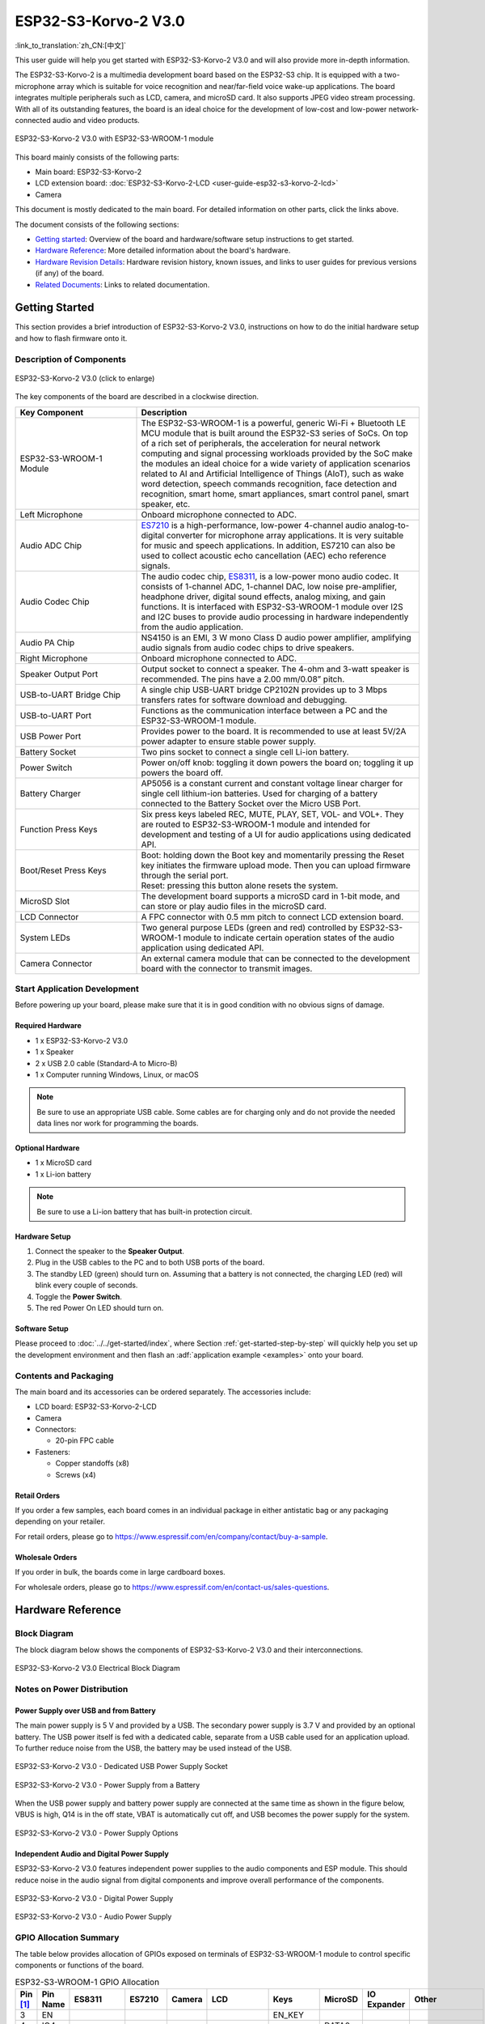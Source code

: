 =====================
ESP32-S3-Korvo-2 V3.0
=====================

:link_to_translation:`zh_CN:[中文]`

This user guide will help you get started with ESP32-S3-Korvo-2 V3.0 and will also provide more in-depth information.

The ESP32-S3-Korvo-2 is a multimedia development board based on the ESP32-S3 chip. It is equipped with a two-microphone array which is suitable for voice recognition and near/far-field voice wake-up applications. The board integrates multiple peripherals such as LCD, camera, and microSD card. It also supports JPEG video stream processing. With all of its outstanding features, the board is an ideal choice for the development of low-cost and low-power network-connected audio and video products.

.. figure:: ../../../_static/esp32-s3-korvo-2-v3.0-overview.png
    :align: center
    :scale: 45%
    :alt: ESP32-S3-Korvo-2 V3.0 with ESP32-S3-WROOM-1 module

    ESP32-S3-Korvo-2 V3.0 with ESP32-S3-WROOM-1 module

This board mainly consists of the following parts:

- Main board: ESP32-S3-Korvo-2
- LCD extension board: :doc:`ESP32-S3-Korvo-2-LCD <user-guide-esp32-s3-korvo-2-lcd>`
- Camera

This document is mostly dedicated to the main board. For detailed information on other parts, click the links above.

The document consists of the following sections:

- `Getting started`_: Overview of the board and hardware/software setup instructions to get started.
- `Hardware Reference`_: More detailed information about the board's hardware.
- `Hardware Revision Details`_: Hardware revision history, known issues, and links to user guides for previous versions (if any) of the board.
- `Related Documents`_: Links to related documentation.


Getting Started
===============

This section provides a brief introduction of ESP32-S3-Korvo-2 V3.0, instructions on how to do the initial hardware setup and how to flash firmware onto it.


Description of Components
-------------------------

.. figure:: ../../../_static/esp32-s3-korvo-2-v3.0.png
    :align: center
    :scale: 70%
    :alt: ESP32-S3-Korvo-2 V3.0 (click to enlarge)
    
    ESP32-S3-Korvo-2 V3.0 (click to enlarge)

The key components of the board are described in a clockwise direction.

.. list-table::
   :widths: 30 70
   :header-rows: 1

   * - Key Component
     - Description
   * - ESP32-S3-WROOM-1 Module
     - The ESP32-S3-WROOM-1 is a powerful, generic Wi-Fi + Bluetooth LE MCU module that is built around the ESP32-S3 series of SoCs. On top of a rich set of peripherals, the acceleration for neural network computing and signal processing workloads provided by the SoC make the modules an ideal choice for a wide variety of application scenarios related to AI and Artificial Intelligence of Things (AIoT), such as wake word detection, speech commands recognition, face detection and recognition, smart home, smart appliances, smart control panel, smart speaker, etc.
   * - Left Microphone
     - Onboard microphone connected to ADC.
   * - Audio ADC Chip
     - `ES7210 <http://www.everest-semi.com/pdf/ES7210%20PB.pdf>`_ is a high-performance, low-power 4-channel audio analog-to-digital converter for microphone array applications. It is very suitable for music and speech applications. In addition, ES7210 can also be used to collect acoustic echo cancellation (AEC) echo reference signals.
   * - Audio Codec Chip
     - The audio codec chip, `ES8311 <http://www.everest-semi.com/pdf/ES8311%20PB.pdf>`_, is a low-power mono audio codec. It consists of 1-channel ADC, 1-channel DAC, low noise pre-amplifier, headphone driver, digital sound effects, analog mixing, and gain functions. It is interfaced with ESP32-S3-WROOM-1 module over I2S and I2C buses to provide audio processing in hardware independently from the audio application.
   * - Audio PA Chip
     - NS4150 is an EMI, 3 W mono Class D audio power amplifier, amplifying audio signals from audio codec chips to drive speakers.
   * - Right Microphone
     - Onboard microphone connected to ADC.
   * - Speaker Output Port
     - Output socket to connect a speaker. The 4-ohm and 3-watt speaker is recommended. The pins have a 2.00 mm/0.08” pitch.
   * - USB-to-UART Bridge Chip
     - A single chip USB-UART bridge CP2102N provides up to 3 Mbps transfers rates for software download and debugging.
   * - USB-to-UART Port
     - Functions as the communication interface between a PC and the ESP32-S3-WROOM-1 module.
   * - USB Power Port
     - Provides power to the board. It is recommended to use at least 5V/2A power adapter to ensure stable power supply.
   * - Battery Socket
     - Two pins socket to connect a single cell Li-ion battery.
   * - Power Switch
     - Power on/off knob: toggling it down powers the board on; toggling it up powers the board off.
   * - Battery Charger
     - AP5056 is a constant current and constant voltage linear charger for single cell lithium-ion batteries. Used for charging of a battery connected to the Battery Socket over the Micro USB Port.
   * - Function Press Keys
     - Six press keys labeled REC, MUTE, PLAY, SET, VOL- and VOL+. They are routed to ESP32-S3-WROOM-1 module and intended for development and testing of a UI for audio applications using dedicated API.
   * - Boot/Reset Press Keys
     - | Boot: holding down the Boot key and momentarily pressing the Reset key initiates the firmware upload mode. Then you can upload firmware through the serial port.
       | Reset: pressing this button alone resets the system.
   * - MicroSD Slot
     - The development board supports a microSD card in 1-bit mode, and can store or play audio files in the microSD card. 
   * - LCD Connector
     - A FPC connector with 0.5 mm pitch to connect LCD extension board.
   * - System LEDs
     - Two general purpose LEDs (green and red) controlled by ESP32-S3-WROOM-1 module to indicate certain operation states of the audio application using dedicated API.
   * - Camera Connector
     - An external camera module that can be connected to the development board with the connector to transmit images. 


Start Application Development
-----------------------------

Before powering up your board, please make sure that it is in good condition with no obvious signs of damage.

Required Hardware
^^^^^^^^^^^^^^^^^

- 1 x ESP32-S3-Korvo-2 V3.0
- 1 x Speaker
- 2 x USB 2.0 cable (Standard-A to Micro-B)
- 1 x Computer running Windows, Linux, or macOS

.. note::

  Be sure to use an appropriate USB cable. Some cables are for charging only and do not provide the needed data lines nor work for programming the boards.

Optional Hardware
^^^^^^^^^^^^^^^^^

- 1 x MicroSD card 
- 1 x Li-ion battery

.. note::

  Be sure to use a Li-ion battery that has built-in protection circuit.

Hardware Setup
^^^^^^^^^^^^^^

1. Connect the speaker to the **Speaker Output**.
2. Plug in the USB cables to the PC and to both USB ports of the board.
3. The standby LED (green) should turn on. Assuming that a battery is not connected, the charging LED (red) will blink every couple of seconds.
4. Toggle the **Power Switch**.
5. The red Power On LED should turn on.


.. _esp32-s3-korvo-2-v3.0-software-setup:

Software Setup
^^^^^^^^^^^^^^

Please proceed to :doc:`../../get-started/index`, where Section :ref:`get-started-step-by-step` will quickly help you set up the development environment and then flash an :adf:`application example <examples>` onto your board.

Contents and Packaging
----------------------

.. _esp32-s3-korvo-2-v3.0-accessories:

The main board and its accessories can be ordered separately. The accessories include:

- LCD board: ESP32-S3-Korvo-2-LCD
- Camera
- Connectors: 

  - 20-pin FPC cable

- Fasteners:
  
  - Copper standoffs (x8)
  - Screws (x4)

Retail Orders
^^^^^^^^^^^^^

If you order a few samples, each board comes in an individual package in either antistatic bag or any packaging depending on your retailer.

For retail orders, please go to https://www.espressif.com/en/company/contact/buy-a-sample.


Wholesale Orders
^^^^^^^^^^^^^^^^

If you order in bulk, the boards come in large cardboard boxes.

For wholesale orders, please go to https://www.espressif.com/en/contact-us/sales-questions.


Hardware Reference
==================


Block Diagram
-------------

The block diagram below shows the components of ESP32-S3-Korvo-2 V3.0 and their interconnections.

.. figure:: ../../../_static/esp32-s3-korvo-2-v3.0-electrical-block-diagram.png
    :align: center
    :scale: 55%
    :alt: ESP32-S3-Korvo-2 V3.0 Electrical Block Diagram
    
    ESP32-S3-Korvo-2 V3.0 Electrical Block Diagram


Notes on Power Distribution
---------------------------

Power Supply over USB and from Battery
^^^^^^^^^^^^^^^^^^^^^^^^^^^^^^^^^^^^^^

The main power supply is 5 V and provided by a USB. The secondary power supply is 3.7 V and provided by an optional battery. The USB power itself is fed with a dedicated cable, separate from a USB cable used for an application upload. To further reduce noise from the USB, the battery may be used instead of the USB.

.. figure:: ../../../_static/esp32-s3-korvo-2-v3.0-usb-ps.png
    :align: center
    :scale: 40%
    :alt: ESP32-S3-Korvo-2 V3.0 - Dedicated USB Power Supply Socket
    
    ESP32-S3-Korvo-2 V3.0 - Dedicated USB Power Supply Socket

.. figure:: ../../../_static/esp32-s3-korvo-2-v3.0-battery-ps.png
    :align: center
    :scale: 40%
    :alt: ESP32-S3-Korvo-2 V3.0 - Power Supply from a Battery
    
    ESP32-S3-Korvo-2 V3.0 - Power Supply from a Battery

When the USB power supply and battery power supply are connected at the same time as shown in the figure below, VBUS is high, Q14 is in the off state, VBAT is automatically cut off, and USB becomes the power supply for the system.

.. figure:: ../../../_static/esp32-s3-korvo-2-v3.0-ps-options.png
    :align: center
    :scale: 40%
    :alt: ESP32-S3-Korvo-2 V3.0 - Power Supply Options
    
    ESP32-S3-Korvo-2 V3.0 - Power Supply Options

Independent Audio and Digital Power Supply
^^^^^^^^^^^^^^^^^^^^^^^^^^^^^^^^^^^^^^^^^^

ESP32-S3-Korvo-2 V3.0 features independent power supplies to the audio components and ESP module. This should reduce noise in the audio signal from digital components and improve overall performance of the components.

.. figure:: ../../../_static/esp32-s3-korvo-2-v3.0-digital-ps.png
    :align: center
    :scale: 40%
    :alt: ESP32-S3-Korvo-2 V3.0 - Digital Power Supply
    
    ESP32-S3-Korvo-2 V3.0 - Digital Power Supply

.. figure:: ../../../_static/esp32-s3-korvo-2-v3.0-audio-ps.png
    :align: center
    :scale: 40%
    :alt: ESP32-S3-Korvo-2 V3.0 - Audio Power Supply
    
    ESP32-S3-Korvo-2 V3.0 - Audio Power Supply


GPIO Allocation Summary
-----------------------

The table below provides allocation of GPIOs exposed on terminals of ESP32-S3-WROOM-1 module to control specific components or functions of the board.

.. list-table:: ESP32-S3-WROOM-1 GPIO Allocation
   :header-rows: 1
   :widths: 10 10 10 10 10 10 10 10 10 10

   * - Pin [#one]_
     - Pin Name
     - ES8311
     - ES7210
     - Camera
     - LCD
     - Keys
     - MicroSD
     - IO Expander
     - Other
   * - 3
     - EN
     - 
     - 
     - 
     - 
     - EN_KEY
     - 
     - 
     - 
   * - 4
     - IO4
     - 
     - 
     - 
     - 
     - 
     - DATA0
     - 
     - 
   * - 5
     - IO5
     - 
     - 
     - 
     - 
     - REC, MUTE, PLAY, SET, VOL-, VOL+
     - 
     - 
     - 
   * - 6
     - IO6
     - 
     - 
     - 
     - 
     - 
     - 
     - 
     - BAT_MEAS_ADC
   * - 7
     - IO7
     - 
     - 
     - 
     - 
     - 
     - CMD
     - 
     - 
   * - 8
     - IO15
     - 
     - 
     - 
     - 
     - 
     - CLK
     - 
     - 
   * - 9
     - IO16
     - I2S0_MCLK
     - MCLK
     - 
     - 
     - 
     - 
     - 
     - 
   * - 10
     - IO17
     - I2C_SDA
     - I2C_SDA
     - SIOD
     - TP_I2C_SDA
     - 
     - 
     - I2C_SDA
     - 
   * - 11
     - IO18
     - I2C_CLK
     - I2C_CLK
     - SIOC
     - TP_I2C_CLK
     - 
     - 
     - I2C_CLK
     - 
   * - 12
     - IO8
     - I2S0_DSDIN
     - 
     - 
     - 
     - 
     - 
     - 
     - 
   * - 13
     - IO19
     - 
     - 
     - 
     - 
     - 
     - 
     - 
     - ESP_USB_DM (Reserve)
   * - 14
     - IO20
     - 
     - 
     - 
     - 
     - 
     - 
     - 
     - ESP_USB_DP (Reserve)
   * - 15
     - IO3
     - 
     - 
     - D5
     - 
     - 
     - 
     - 
     - 
   * - 16
     - IO46
     - 
     - 
     - 
     - 
     - 
     - 
     - 
     - NC
   * - 17
     - IO9
     - I2S0_SCLK
     - SCLK
     - 
     - 
     - 
     - 
     - 
     - 
   * - 18
     - IO10
     - 
     - SDOUT
     - 
     - 
     - 
     - 
     - 
     - 
   * - 19
     - IO11
     - 
     - 
     - PCLK
     - 
     - 
     - 
     - 
     - 
   * - 20
     - IO12
     - 
     - 
     - D6
     - 
     - 
     - 
     - 
     - 
   * - 21
     - IO13
     - 
     - 
     - D2
     - 
     - 
     - 
     - 
     - 
   * - 22
     - IO14
     - 
     - 
     - D4
     - 
     - 
     - 
     - 
     - 
   * - 23
     - IO21
     - 
     - 
     - VSYNC
     - 
     - 
     - 
     - 
     - 
   * - 24
     - IO47
     - 
     - 
     - D3
     - 
     - 
     - 
     - 
     - 
   * - 25
     - IO48
     - 
     - 
     - 
     - 
     - 
     - 
     - 
     - PA_CTRL
   * - 26
     - IO45
     - I2S0_LRCK
     - LRCK
     - 
     - 
     - 
     - 
     - 
     - 
   * - 27
     - IO0
     - 
     - 
     - 
     - LCD_SPI_SDA
     - BOOT_KEY
     - 
     - 
     - 
   * - 28
     - IO35
     - 
     - 
     - 
     - 
     - 
     - 
     - 
     - NC
   * - 29
     - IO36
     - 
     - 
     - 
     - 
     - 
     - 
     - 
     - NC
   * - 30
     - IO37
     - 
     - 
     - 
     - 
     - 
     - 
     - 
     - NC
   * - 31
     - IO38
     - 
     - 
     - HREF
     - 
     - 
     - 
     - 
     - 
   * - 32
     - IO39
     - 
     - 
     - D9
     - 
     - 
     - 
     - 
     - 
   * - 33
     - IO40
     - 
     - 
     - XCLK
     - 
     - 
     - 
     - 
     - 
   * - 34
     - IO41
     - 
     - 
     - D8
     - 
     - 
     - 
     - 
     - 
   * - 35
     - IO42
     - 
     - 
     - D7
     - 
     - 
     - 
     - 
     - 
   * - 36
     - RXD0
     - 
     - 
     - 
     - 
     - 
     - 
     - 
     - ESP0_UART0_RX
   * - 37
     - TXD0
     - 
     - 
     - 
     - 
     - 
     - 
     - 
     - ESP0_UART0_TX
   * - 38
     - IO2
     - 
     - 
     - 
     - LCD_SPI_DC
     - 
     - 
     - 
     - 
   * - 39
     - IO1
     - 
     - 
     - 
     - LCD_SPI_CLK
     - 
     - 
     - 
     - 
   * - 41
     - EPAD
     - 
     - 
     - 
     - 
     - 
     - 
     - 
     -

.. [#one] Pin - ESP32-S3-WROOM-1 module pin number, GND and power supply pins are not listed.

The GPIOs allocated to the IO expander are further expanded to multiple GPIOs. 

.. list-table:: IO Expander GPIO Allocation
   :header-rows: 1
   :widths: 10 10 10 10

   * - IO Expander Pin
     - Pin Name
     - LCD
     - Other
   * - 4
     - P0
     - 
     - PA_CTRL
   * - 5
     - P1
     - LCD_CTRL
     - 
   * - 6
     - P2
     - LCD_RST
     - 
   * - 7
     - P3
     - LCD_CS
     - 
   * - 9
     - P4
     - TP_INT
     - 
   * - 10
     - P5
     - 
     - PERI_PWR_ON
   * - 11
     - P6
     - 
     - LED1
   * - 12
     - P7
     - 
     - LED2

Connector
---------
 
Camera Connector
^^^^^^^^^^^^^^^^

===  =============  ============
No.  Camera Signal  ESP32-S3 Pin
===  =============  ============
1    SIOD           GPIO17
2    SIOC           GPIO18 
3    D5             GPIO3
4    PCLK           GPIO11
5    D6             GPIO12
6    D2             GPIO13
7    D4             GPIO14
8    VSYNC          GPIO21
9    D3             GPIO47
10   HREF           GPIO38
11   D9             GPIO39
12   XCLK           GPIO40
13   D8             GPIO41
14   D7             GPIO42
===  =============  ============

LCD Connector
^^^^^^^^^^^^^^^^

===  ===========  ============
No.  LCD Signal   ESP32-S3 Pin
===  ===========  ============
1    TP_I2C_SDA   GPIO17
2    TP_I2C_CLK   GPIO18 
3    LCD_SPI_SDA  GPIO0 
4    LCD_SPI_DC   GPIO2
5    LCD_SPI_CLK  GPIO1 
===  ===========  ============

===  ============  ===========
No.  LCD Signal    IO Expander
===  ============  ===========
1    ESP_LCD_CTRL   P1
2    ESP_LCD_RST   P2
3    ESP_LCD_CS    P3
4    ESP_TP_INT    P4
===  ============  ===========

AEC Path
--------

AEC path provides reference signals for AEC algorithm.

ESP32-S3-Korvo-2 provides two compatible echo reference signal source designs. One is Codec (ES8311) DAC output (DAC_AOUTLN/DAC_AOUTLP), the other is PA (NS4150) output (PA_OUTL+/PA_OUTL-). The former is the default and recommended selection. Resistors R132 and R140 marked NC (no component) in the figure below should not be installed.

The echo reference signal is collected by ADC_MIC3P/ADC_MIC3N of ADC (ES7210) and then sent back to ESP32-S3 for AEC algorithm.

.. figure:: ../../../_static/esp32-s3-korvo-2-v3.0-aec-codec-o.png
    :align: center
    :scale: 60%
    :alt: ESP32-S3-Korvo-2 V3.0 - AEC Codec DAC Output (click to enlarge)
    
    ESP32-S3-Korvo-2 V3.0 - AEC Codec DAC Output (click to enlarge)

.. figure:: ../../../_static/esp32-s3-korvo-2-v3.0-aec-pa-o.png
    :align: center
    :scale: 30%
    :alt: ESP32-S3-Korvo-2 V3.0 - AEC PA Output (click to enlarge)
    
    ESP32-S3-Korvo-2 V3.0 - AEC PA Output (click to enlarge)

.. figure:: ../../../_static/esp32-s3-korvo-2-v3.0-aec-signal-collection.png
    :align: center
    :scale: 60%
    :alt: ESP32-S3-Korvo-2 V3.0 - AEC Reference Signal Collection (click to enlarge)
    
    ESP32-S3-Korvo-2 V3.0 - AEC Reference Signal Collection (click to enlarge)

Hardware Setup Options
----------------------

Using Automatic Upload
^^^^^^^^^^^^^^^^^^^^^^

Entering of the ESP board into upload mode may be done in two ways:

- Manually by pressing both Boot and RST keys and then releasing first RST and then Boot key.
- Automatically by software performing the upload. The software is using DTR and RTS signals of the serial interface to control states of EN and IO0 of the ESP board. For details see `ESP32-S3-Korvo-2 V3.0 Schematic`_ (PDF).


Allocation of ESP Pins to Test Points
-------------------------------------

This section describes allocation of test points available on the ESP32-S3-Korvo-2 V3.0 board.

The test points are bare through hole solder pads and have standard 2.54 mm/0.1" pitch. You may need to populate them with pin headers or sockets for easy connection of external hardware.

Codec Test Point/J15
^^^^^^^^^^^^^^^^^^^^^^

===  ==========  ============
No.  Codec Pin   ESP32-S3 Pin
===  ==========  ============
1    MCLK        GPIO16
2    SCLK        GPIO9 
3    LRCK        GPIO45 
4    DSDIN       GPIO8
5    ASDOUT      –  
6    GND         –
===  ==========  ============

ADC Test Point/J16
^^^^^^^^^^^^^^^^^^

===  ==========  ============
No.  ADC Pin     ESP32-S3 Pin
===  ==========  ============
1    MCLK        GPIO16
2    SCLK        GPIO9
3    LRCK        GPIO45 
4    SDOUT       GPIO10
5    INT         –
6    GND         –
===  ==========  ============

UART Test Point/J17
^^^^^^^^^^^^^^^^^^^
===  ==========
No.  UART Pin   
===  ==========
1    3.3V        
2    TXD         
3    RXD        
4    IO0
5    EN          
6    GND         
===  ==========

I2C Test Point/J18
^^^^^^^^^^^^^^^^^^
===  ==========  ============
No.  I2C Pin     ESP32-S3 Pin
===  ==========  ============
1    3.3V        –
2    CLK         GPIO18
3    SDA         GPIO17
4    GND         –
===  ==========  ============

Hardware Revision Details
=========================

This is the first revision of this board released.

Related Documents
=================

- `ESP32-S3 Series Datasheet <https://www.espressif.com/sites/default/files/documentation/esp32-s3_datasheet_en.pdf>`_ (PDF)
- `ESP32-S3-WROOM-1/1U Datasheet <https://www.espressif.com/sites/default/files/documentation/esp32-s3-wroom-1_wroom-1u_datasheet_en.pdf>`_ (PDF)
- `ESP32-S3-Korvo-2 V3.0 Schematic`_ (PDF)
- `ESP32-S3-Korvo-2 V3.0 PCB Layout <https://dl.espressif.com/dl/schematics/PCB_ESP32-S3-KORVO-2_V3.0_20210918.pdf>`_ (PDF)

For further design documentation for the board, please contact us at `sales@espressif.com <sales@espressif.com>`_.

.. _ESP32-S3-Korvo-2 V3.0 Schematic: https://dl.espressif.com/dl/schematics/SCH_ESP32-S3-KORVO-2_V3_0_20210918.pdf
